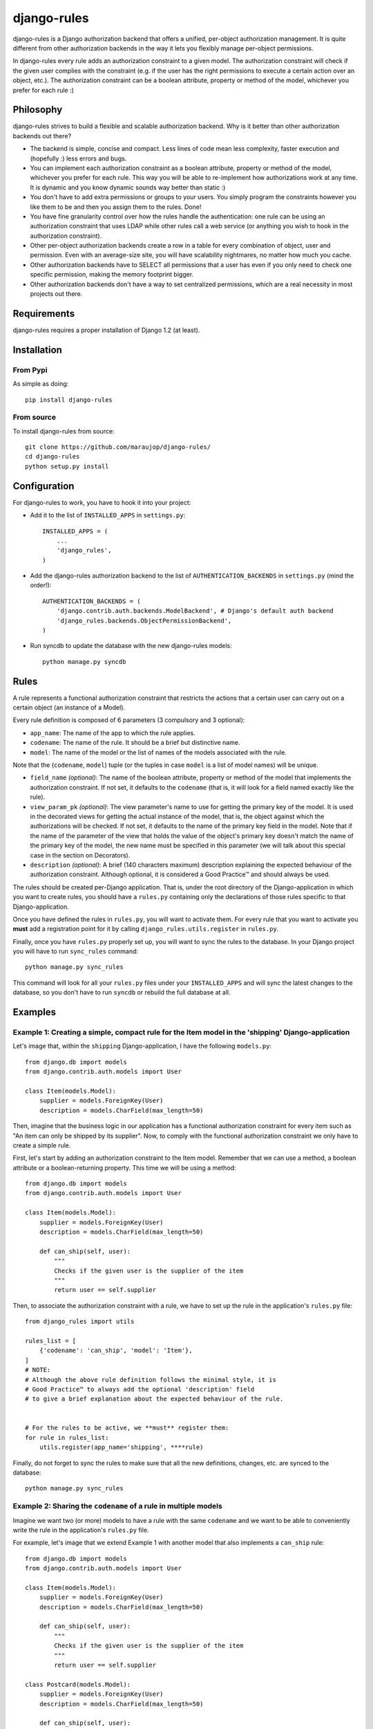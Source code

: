 ############
django-rules
############

django-rules is a Django authorization backend that offers a unified, per-object
authorization management. It is quite different from other authorization
backends in the way it lets you flexibly manage per-object permissions.

In django-rules every rule adds an authorization constraint to a given model.
The authorization constraint will check if the given user complies with the
constraint (e.g. if the user has the right permissions to execute a certain
action over an object, etc.). The authorization constraint can be a boolean
attribute, property or method of the model, whichever you prefer for each rule
:)


Philosophy
==========

django-rules strives to build a flexible and scalable authorization backend. Why
is it better than other authorization backends out there?

* The backend is simple, concise and compact. Less lines of code mean less
  complexity, faster execution and (hopefully :) less errors and bugs.
* You can implement each authorization constraint as a boolean attribute,
  property or method of the model, whichever you prefer for each rule. This way
  you will be able to re-implement how authorizations work at any time. It is
  dynamic and you know dynamic sounds way better than static :)
* You don't have to add extra permissions or groups to your users. You simply
  program the constraints however you like them to be and then you assign them
  to the rules. Done!
* You have fine granularity control over how the rules handle the
  authentication: one rule can be using an authorization constraint that uses
  LDAP while other rules call a web service (or anything you wish to hook in the
  authorization constraint).
* Other per-object authorization backends create a row in a table for every
  combination of object, user and permission. Even with an average-size site,
  you will have scalability nightmares, no matter how much you cache.
* Other authorization backends have to SELECT all permissions that a user has
  even if you only need to check one specific permission, making the memory
  footprint bigger.
* Other authorization backends don't have a way to set centralized permissions,
  which are a real necessity in most projects out there.


Requirements
============

django-rules requires a proper installation of Django 1.2 (at least).


Installation
============

From Pypi
---------

As simple as doing::

    pip install django-rules

From source
-----------

To install django-rules from source::

    git clone https://github.com/maraujop/django-rules/
    cd django-rules
    python setup.py install


Configuration
=============

For django-rules to work, you have to hook it into your project:

* Add it to the list of ``INSTALLED_APPS`` in ``settings.py``::

    INSTALLED_APPS = (
        ...
        'django_rules',
    )

* Add the django-rules authorization backend to the list of
  ``AUTHENTICATION_BACKENDS`` in ``settings.py`` (mind the order!)::

    AUTHENTICATION_BACKENDS = (
        'django.contrib.auth.backends.ModelBackend', # Django's default auth backend
        'django_rules.backends.ObjectPermissionBackend',
    )

* Run syncdb to update the database with the new django-rules models::

    python manage.py syncdb


Rules
=====

A rule represents a functional authorization constraint that restricts the
actions that a certain user can carry out on a certain object (an instance of a
Model).

Every rule definition is composed of 6 parameters (3 compulsory and 3 optional):

* ``app_name``: The name of the app to which the rule applies.
* ``codename``: The name of the rule. It should be a brief but distinctive name.
* ``model``: The name of the model or the list of names of the models associated
  with the rule.

Note that the (``codename``, ``model``) tuple (or the tuples in case ``model`` is a
list of model names) will be unique.

* ``field_name`` *(optional)*: The name of the boolean attribute, property or
  method of the model that implements the authorization constraint. If not set,
  it defaults to the ``codename`` (that is, it will look for a field named exactly
  like the rule).
* ``view_param_pk`` *(optional)*: The view parameter's name to use for getting the
  primary key of the model. It is used in the decorated views for getting the
  actual instance of the model, that is, the object against which the
  authorizations will be checked. If not set, it defaults to the name of the
  primary key field in the model. Note that if the name of the parameter of the
  view that holds the value of the object's primary key doesn't match the name
  of the primary key of the model, the new name must be specified in this
  parameter (we will talk about this special case in the section on
  _`Decorators`).
* ``description`` *(optional)*: A brief (140 characters maximum) description
  explaining the expected behaviour of the authorization constraint. Although
  optional, it is considered a Good Practice™ and should always be used.

The rules should be created per-Django application. That is, under the root
directory of the Django-application in which you want to create rules, you
should have a ``rules.py`` containing only the declarations of those rules
specific to that Django-application.

Once you have defined the rules in ``rules.py``, you will want to activate them.
For every rule that you want to activate you **must** add a registration point
for it by calling ``django_rules.utils.register`` in ``rules.py``.

Finally, once you have ``rules.py`` properly set up, you will want to sync the
rules to the database. In your Django project you will have to run ``sync_rules``
command::

    python manage.py sync_rules

This command will look for all your ``rules.py`` files under your ``INSTALLED_APPS``
and will sync the latest changes to the database, so you don't have to run
``syncdb`` or rebuild the full database at all.


Examples
========

Example 1: Creating a simple, compact rule for the Item model in the 'shipping' Django-application
--------------------------------------------------------------------------------------------------

Let's image that, within the ``shipping`` Django-application, I have the following
``models.py``::

    from django.db import models
    from django.contrib.auth.models import User

    class Item(models.Model):
        supplier = models.ForeignKey(User)
        description = models.CharField(max_length=50)

Then, imagine that the business logic in our application has a functional
authorization constraint for every item such as "An item can only be shipped by
its supplier". Now, to comply with the functional authorization constraint we
only have to create a simple rule.

First, let's start by adding an authorization constraint to the Item model.
Remember that we can use a method, a boolean attribute or a boolean-returning
property. This time we will be using a method::

    from django.db import models
    from django.contrib.auth.models import User

    class Item(models.Model):
        supplier = models.ForeignKey(User)
        description = models.CharField(max_length=50)

        def can_ship(self, user):
            """
            Checks if the given user is the supplier of the item
            """
            return user == self.supplier

Then, to associate the authorization constraint with a rule, we have to set up
the rule in the application's ``rules.py`` file::

    from django_rules import utils

    rules_list = [
        {'codename': 'can_ship', 'model': 'Item'},
    ]
    # NOTE:
    # Although the above rule definition follows the minimal style, it is
    # Good Practice™ to always add the optional 'description' field
    # to give a brief explanation about the expected behaviour of the rule.


    # For the rules to be active, we **must** register them:
    for rule in rules_list:
        utils.register(app_name='shipping', ****rule)

Finally, do not forget to sync the rules to make sure that all the new
definitions, changes, etc. are synced to the database::

    python manage.py sync_rules

Example 2: Sharing the ``codename`` of a rule in multiple models
--------------------------------------------------------------

Imagine we want two (or more) models to have a rule with the same ``codename`` and
we want to be able to conveniently write the rule in the application's
``rules.py`` file.

For example, let's image that we extend _`Example 1` with another model that
also implements a ``can_ship`` rule::

    from django.db import models
    from django.contrib.auth.models import User

    class Item(models.Model):
        supplier = models.ForeignKey(User)
        description = models.CharField(max_length=50)

        def can_ship(self, user):
            """
            Checks if the given user is the supplier of the item
            """
            return user == self.supplier

    class Postcard(models.Model):
        supplier = models.ForeignKey(User)
        description = models.CharField(max_length=50)

        def can_ship(self, user):
            """
            Everybody can send a postcard :)
            """
            return True

Then, the ``rules_list`` in the application's ``rules.py`` file will look like::

    rules_list = [
        {'codename': 'can_ship', 'model': 'Item'},
        {'codename': 'can_ship', 'model': 'Postcard'},
    ]

or, condensed in one line::

    rules_list = [
        {'codename': 'can_ship', 'model': ['Item', 'Postcard']},
    ]

Example 3: Creating a rule that doesn't follow the naming conventions
---------------------------------------------------------------------

Imagine that we would like to name our authorization constraints however we
want. For example, let's change the previous Item model::

    from django.db import models
    from django.contrib.auth.models import User

    class Item(models.Model):
        supplier = models.ForeignKey(User)
        description = models.CharField(max_length=50)

        def is_same_supplier(self, user):    #--> change in the name convention of the authorization constraint
            """
            Checks if the given user is the supplier of the item
            """
            return user == self.supplier

Then, we would have to set up a more verbose rule in the application's
``rules.py`` file by using its additional optional fields. This time, only
``field_name`` would be needed but it is also Good Practice™ to give a brief
``description``::

    from django_rules import utils

    rules_list = [
        {
            'description': 'Checks if the given user is the supplier of the item',
            'codename': 'can_ship', 'model': 'Item', 'field_name': 'is_same_supplier',
        },
    ]

    # For the rules to be active, we **must** register them:
    for rule in rules_list:
        utils.register(app_name='shipping', ****rule)

Again, do not forget to sync the rules to make sure that all the new
definitions, changes, etc. are applied to the database::

    python manage.py sync_rules

Using your rules
----------------

Once you have set up a rule that implements a functional authorization
constraint, you can (and should :) use it in your application. It is really
simple! In every place you want to enforce an authorization constraint on a
user, you will simply make the following call::

    user.has_perm(codename, obj)

Following the previous _`Example 1`, let's imagine that the application is
already running with data in the database (at least one supplier and one item,
both with ids equal to 1). Remember that we have already implemented, defined,
registered and synced the following rule::

    {'codename': 'can_ship', 'model': 'Item'}

Then, if we wanted to check whether a supplier can ship an item, we would only
have to enforce the rule by doing::

    supplier = Supplier.objects.get(pk=1)
    item = Item.objects.get(pk=1)

    if supplier.has_perm('can_ship', item):
        print 'Yay! The supplier can ship the item! :)'

Easy, right? :)

Details about the internal magic of django-rules
................................................

Please note that what follows is a detailed explanation of how all the inner
magic in django-rules flows. If you don't really care, please move along. You
really don't need these details to be able to write rules and use django-rules
effectively. However, if you are curious and want to know more, please pay great
attention to the details below.

Here is how all the pieces of the puzzle come together:

* When you call ``user.has_perm(codename, obj)`` (in the previous
  example, ``supplier.has_perm('can_ship', item)``), Django handles the control
  over to the django-rules backend.
* The django-rules backend will then try to match the ``codename`` with a rule.
  Note that we are requesting a rule with a ``codename`` of ``'can_ship'`` and a
  ``obj`` like the Model of the item object. Because in _`Example 1` we
  have defined the rule ``{'codename': 'can_ship', 'model': 'Item'}``, there
  will be a match.
* Then, django-rules will check whether ``field_name`` is an attribute, a
  property or a method, and will act accordingly. If ``field_name`` is a method,
  the django-rules backend will check if it requires just one user parameter or
  no parameter at all. Depending on the parameter requirements, it will execute
  ``obj.field_name()`` or ``obj.field_name(user)``. In our
  _`Example 1` we require a user parameter so it will execute
  ``item.can_ship(supplier)``.
* Finally, if the authorization constraint implemented in ``field_name`` is
  ``True`` or returns ``True``, the constraint is considered fulfilled.
  Otherwise, you will not be authorized.

Details of using model methods in rules
---------------------------------------

As we have seen, django-rules will check whether ``field_name`` is an attribute, a
property or a method, and will act accordingly. That is, for the very simple
cases, you can create rules based on the attributes and properties of a model.
But in real life applications most of the time you will probably be setting
``field_name`` to a method in the model.

It is important to note that this method is limited to having just one parameter
(a user object) or no parameters at all. It cannot receive multiple arguments or
an argument that is not an instance of User. Although this might seem like a
limitation, we could not think of a use case where the rest of the information
needed coudn't be retrieved from the user or the model object. If you get into a
situation where this is limiting you, please get in touch and explain your
problem so that we can think of how to get around it! :)

Finally, you need to be aware of something very important: a method assigned to
a rule (let's call them *rule methods* from now on) **should never call any
other method**. That is, they should be self-contained. This is to avoid a
potential infinite recursion. Imagine a situation where the rule method calls
another method that has *the same* authorization constraint of the previous rule
method. Boom! You just created an infinite loop. Run for your life! :)

You may be thinking that you can control this but, trust me, it will get very
difficult to maintain and scale. Things will not always be that simple, maybe
you will end up calling a method that is later modified and ends up calling a
helper function that triggers the same authorization loop. Yeah, I know.
Indirection is a bitch :) Or, in other words "Great power comes with great
responsibility". So beware of the infinite loop ;)


Decorators
==========

If you like Python as much as I do, you will love decorators. Django has a
``permission_required`` decorator, so it felt natural that django-rules
implemented an ``object_permission_required`` decorator.

Imagine that for our _`Example 1` we have the following code in ``views.py``::

    def ship_item(request, id):
        item = Item.objects.get(pk = id)

        if request.user.has_perms('can_ship', item):
            return HttpResponse('success')

        return HttpResponse('error')

We could easily decorate the view to make the method much more compact and easy
to read::

    from django_rules import object_permission_required

    @object_permission_required('can_ship')
    def ship_item(request, id):
        return HttpResponse('Item successfully shipper! :)')

The magic of the decorator is very cool indeed. First, it matches the rule and
gets the type of model from it. Then, it gets the ``id`` parameter from the view's
kwargs and instantiates a Model object with ``item = model.objects.get(pk = id)``.
Finally, it can call the ``request.user.has_perm('can_ship', item)`` for you and
redirect to a fail page if the constraint is not fulfilled.

Note how we have maintained the name of the model's primary key in the
parameters of the view. If the parameter has a name that doesn't match the name
of the primary key in the model, remember that we will have to add another
optional parameter to the rule. From the section on _`Rules`:

* ``view_param_pk`` *(optional)*: The view parameter's name to use for getting the
  primary key of the model. It is used in the decorated views for getting the
  actual instance of the model. If not set, it defaults to the name of the
  primary key field in the model. Note that if the name of the parameter of the
  view that holds the value of the object's primary key doesn't match the name
  of the primary key of the model, the new name must be specified in this
  parameter.

For example, if we modify the parameter of the view::

    from django_rules import object_permission_required

    @object_permission_required('can_ship')
    def ship_item(request, my_item_code):  #--> change in the naming of the parameter in the view
        return HttpResponse('success')

We would have to specify the ``view_param_pk`` in the rule definition::

    rules_list = [
        {'codename': 'can_ship', 'model': 'Item', 'view_param_pk': 'my_item_code',
         'description': 'Checks if the given user is the supplier of the item'},
    ]


The ``object_permission_required`` decorator can receive 4 arguments::

    @object_permission_required('can_ship', return_403=True)
    @object_permission_required('can_ship', redirect_url='/more/foo/bar/')
    @object_permission_required('can_ship', redirect_field_name='myFooField')
    @object_permission_required('can_ship', login_url='/foo/bar/')

By default:

* ``return_403`` is set to False.
* ``redirect_url`` is set to an empty string.
* ``redirect_field_name`` is set to ``django.contrib.auth.REDIRECT_FIELD_NAME``.
* ``login_url`` is set to ``settings.LOGIN_URL``.

Thus, if the authorization constraint is not fulfilled, the decorator will
default to a redirect to the login page in Django-style :)

Also, note that a couple of the parameters have a specificity. Namely:

* if ``return_403`` is set to ``True`` it will override the rest of the
  parameters and the decorator will return a ``HttpResponseForbidden``.
* if ``redirect_url`` is set to a URL, it will override that of ``login_url``.

Finally, it is important to note a tricky detail regarding the use of the
decorator to guard the access of those methods that are not directly exposed as
views mapped to external URLs. When a view method is an entry point through URLs
(that is, if your view method is mapped directly to one of the ``urls.py``
entries), Django parses the URL and passes the parameters to the view as
``kwargs``. Thus, if you want to use the ``object_permission_required`` decorator
over an internal method (a method that is called inside one of those external
views or somewhere else in your code) you must use ``kwargs`` when passing the
parameters.

Let's see an example::

    def item_shipper(request, id):
        internal_code = 'XXX-' + my_item_code
        return _ship_item(request, id=internal_code)    # instead of doing return _ship_item(request, internal_code)

    @object_permission_required('can_ship')
    def _ship_item(request, id)
        return HttpResponse('success')


Centralized Permissions
=======================

django-rules has a central authorization dispatcher that is aimed towards a very
common need in real life projects: the special, privileged groups such as
administrators, user-support staff, etc., that have permissions to override
certain aspects of the authorization constraints in the application. For such
cases, django-rules has a way to let you bypass its authorization system for
whatever reasons you have.

To set up centralized permissions, you will need to set in your project settings
the variable ``CENTRAL_AUTHORIZATIONS`` pointing to a module. Within that module,
you will have to define a a boolean-returning function named
``central_authorizations`` accepting exactly two parameters:

* ``user``: the user object.
* ``codename``: the codename of the rule we will be overriding. It is very
  useful to refine the permissions of a special user "a la ACL".

Note that, although the naming of the parameters doesn't really matter, the
order does. The first parameter will receive a user object, and the second
parameter, the codename of the rule.

This ``central_authorizations()`` function will be called **before** any other
rule, so you can override all of them here.

For example, in ``settings.py`` you will add::

    CENTRAL_AUTHORIZATIONS = 'myProjectFoo.utils'

And then, within myProjectFoo, in ``utils.py``, you will implement the
``central_authorizations()`` function with the overrides for the special users.

Imagine you want to give some special access to user support staff that will be
able to access some private fields in the profile (for example, email and age)
that generally are hidden to regular users of the application. They are user
support, so they should not be able to override certain things in the
application. Yet, you also want your über-admins (generally the developers) to
be able to access anything within the application so that they can code and test
quickly while developing.

In such case, you can write the following ``central_authorizations()`` function::

    USER_SUPPORT_ALLOWED = ['can_see_full_profile', 'can_delete_item']

    def central_authorizations(user, codename):
        """
        This function will be called **before** any other rule,
        so you can override all of the permissions here.
        """

        isAuthorized = False

        if user.get_profile().isUberAdmin():
            isAuthorized = True
        elif user.get_profile().isUserSupport() and codename in USER_SUPPORT_ALLOWED:
            isAuthorized = True

        return isAuthorized

As you can imagine, everything that is checked in ``central_authorizations`` is
global to the **whole** project.


Status and testing
==================

django-rules is meant to be a security application. Thus, it has been thoroughly
tested. It comes with a battery of tests that tries to cover all of the
available funcionality. However, if you come across a bug or an irregular
situation, feel free to report it through the `Github bug tracker
<https://github.com/maraujop/django-rules/issues>`_.

Finally, the application comes geared with many different exceptions that will
make sure rules are created properly. They are also aimed to keep the security
of your application away from negligence. Manage the exceptions wisely and you
will be a happy and secure coder, as security is kept away from possible
neglicence. You should manage them carefuly.

Testing django-rules
--------------------

To run tests, get into tests directory and execute::

    ./runtests.py

It should always say OK. If not, there is a broken test that I hope you will be
reporting soon :)


Need more examples?
===================

I have done my best trying to explain the concept behind django-rules but, if
you would rather look at more code examples, I am sure you will find the `code
in the tests
<https://github.com/maraujop/django-rules/blob/master/django_rules/tests/test_core.py>`_
quite useful :)


More Documentation
==================

In case you want to know where all this "per-object authentication backend in
Django" came to exist, you should at least read the following links:

* A great article about `per-object permission backends in Django
  <http://djangoadvent.com/1.2/object-permissions/>`_ by Florian Apolloner
* Also, check the explanation of the changes introduced when fixing the `django
  ticket #11010 <http://code.djangoproject.com/ticket/11010>`_

Finally, my most sincere appreciation goes to everybody that contributes to the
wonderful Django development framework and also to the rest of developers and
committers that build django-rules with their help. Respect! :)
